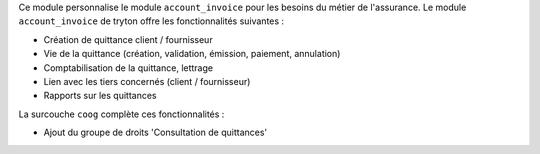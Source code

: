 Ce module personnalise le module ``account_invoice`` pour les besoins du
métier de l'assurance. Le module ``account_invoice`` de tryton offre les
fonctionnalités suivantes :

- Création de quittance client / fournisseur

- Vie de la quittance (création, validation, émission, paiement, annulation)

- Comptabilisation de la quittance, lettrage

- Lien avec les tiers concernés (client / fournisseur)

- Rapports sur les quittances

La surcouche ``coog`` complète ces fonctionnalités :

- Ajout du groupe de droits 'Consultation de quittances'
